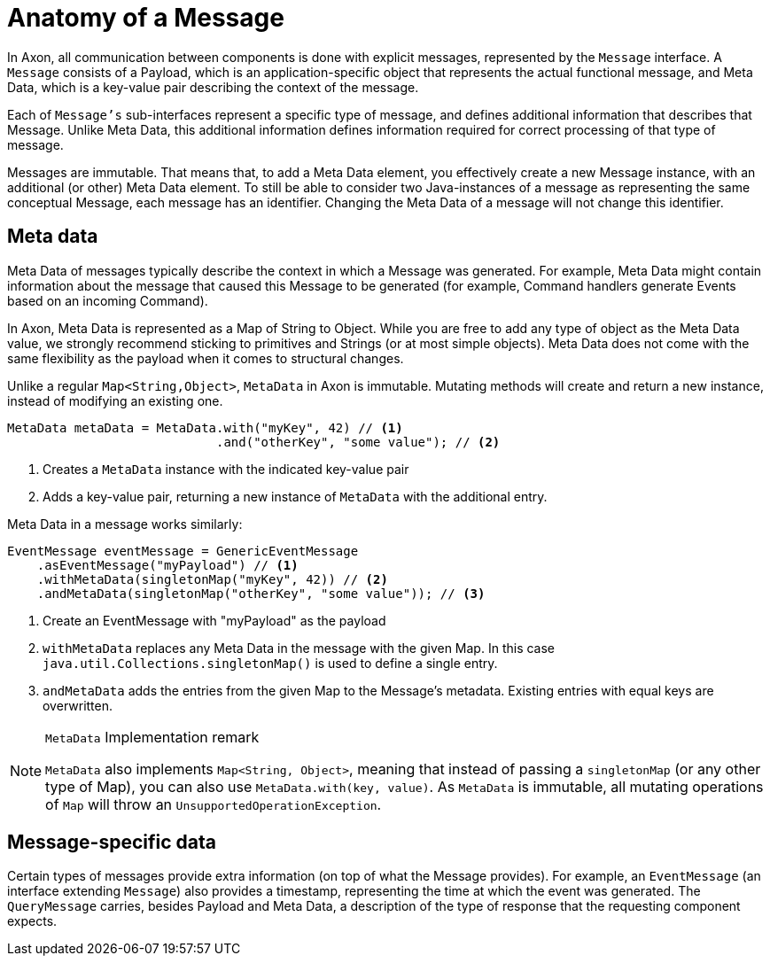 = Anatomy of a Message

In Axon, all communication between components is done with explicit messages, represented by the `Message` interface.
A `Message` consists of a Payload, which is an application-specific object that represents the actual functional message, and Meta Data, which is a key-value pair describing the context of the message.

Each of `Message's` sub-interfaces represent a specific type of message, and defines additional information that describes that Message.
Unlike Meta Data, this additional information defines information required for correct processing of that type of message.

Messages are immutable.
That means that, to add a Meta Data element, you effectively create a new Message instance, with an additional (or other) Meta Data element.
To still be able to consider two Java-instances of a message as representing the same conceptual Message, each message has an identifier.
Changing the Meta Data of a message will not change this identifier.

[[meta-data]]
== Meta data

Meta Data of messages typically describe the context in which a Message was generated.
For example, Meta Data might contain information about the message that caused this Message to be generated (for example, Command handlers generate Events based on an incoming Command).

In Axon, Meta Data is represented as a Map of String to Object.
While you are free to add any type of object as the Meta Data value, we strongly recommend sticking to primitives and Strings (or at most simple objects).
Meta Data does not come with the same flexibility as the payload when it comes to structural changes.

Unlike a regular `Map<String,Object>`, `MetaData` in Axon is immutable.
Mutating methods will create and return a new instance, instead of modifying an existing one.

[source,java]
----
MetaData metaData = MetaData.with("myKey", 42) // <1>
                            .and("otherKey", "some value"); // <2>

----

<1> Creates a `MetaData` instance with the indicated key-value pair
<2> Adds a key-value pair, returning a new instance of `MetaData` with the additional entry.

Meta Data in a message works similarly:

[source,java]
----
EventMessage eventMessage = GenericEventMessage
    .asEventMessage("myPayload") // <1>
    .withMetaData(singletonMap("myKey", 42)) // <2>
    .andMetaData(singletonMap("otherKey", "some value")); // <3>
----

<1> Create an EventMessage with "myPayload" as the payload
<2> `withMetaData` replaces any Meta Data in the message with the given Map.
In this case `java.util.Collections.singletonMap()` is used to define a single entry.
<3> `andMetaData` adds the entries from the given Map to the Message's metadata.
Existing entries with equal keys are overwritten.


[NOTE]
.`MetaData` Implementation remark
====
`MetaData` also implements `Map<String, Object>`, meaning that instead of passing a `singletonMap` (or any other type of Map), you can also use `MetaData.with(key, value)`.
As `MetaData` is immutable, all mutating operations of `Map` will throw an `UnsupportedOperationException`.
====

== Message-specific data

Certain types of messages provide extra information (on top of what the Message provides).
For example, an `EventMessage` (an interface extending `Message`) also provides a timestamp, representing the time at which the event was generated.
The `QueryMessage` carries, besides Payload and Meta Data, a description of the type of response that the requesting component expects.